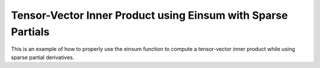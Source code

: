 Tensor-Vector Inner Product using Einsum with Sparse Partials
===============================================================

This is an example of how to properly use the einsum function 
to compute a tensor-vector inner product while using sparse partial
derivatives.

.. jupyter-execute::
  ../../../../omtools/examples/valid/ex_einsum_new_inner_tensor_vector_sparse.py

.. embed-n2 ::
  ../omtools/examples/valid/ex_einsum_new_inner_tensor_vector_sparse.py